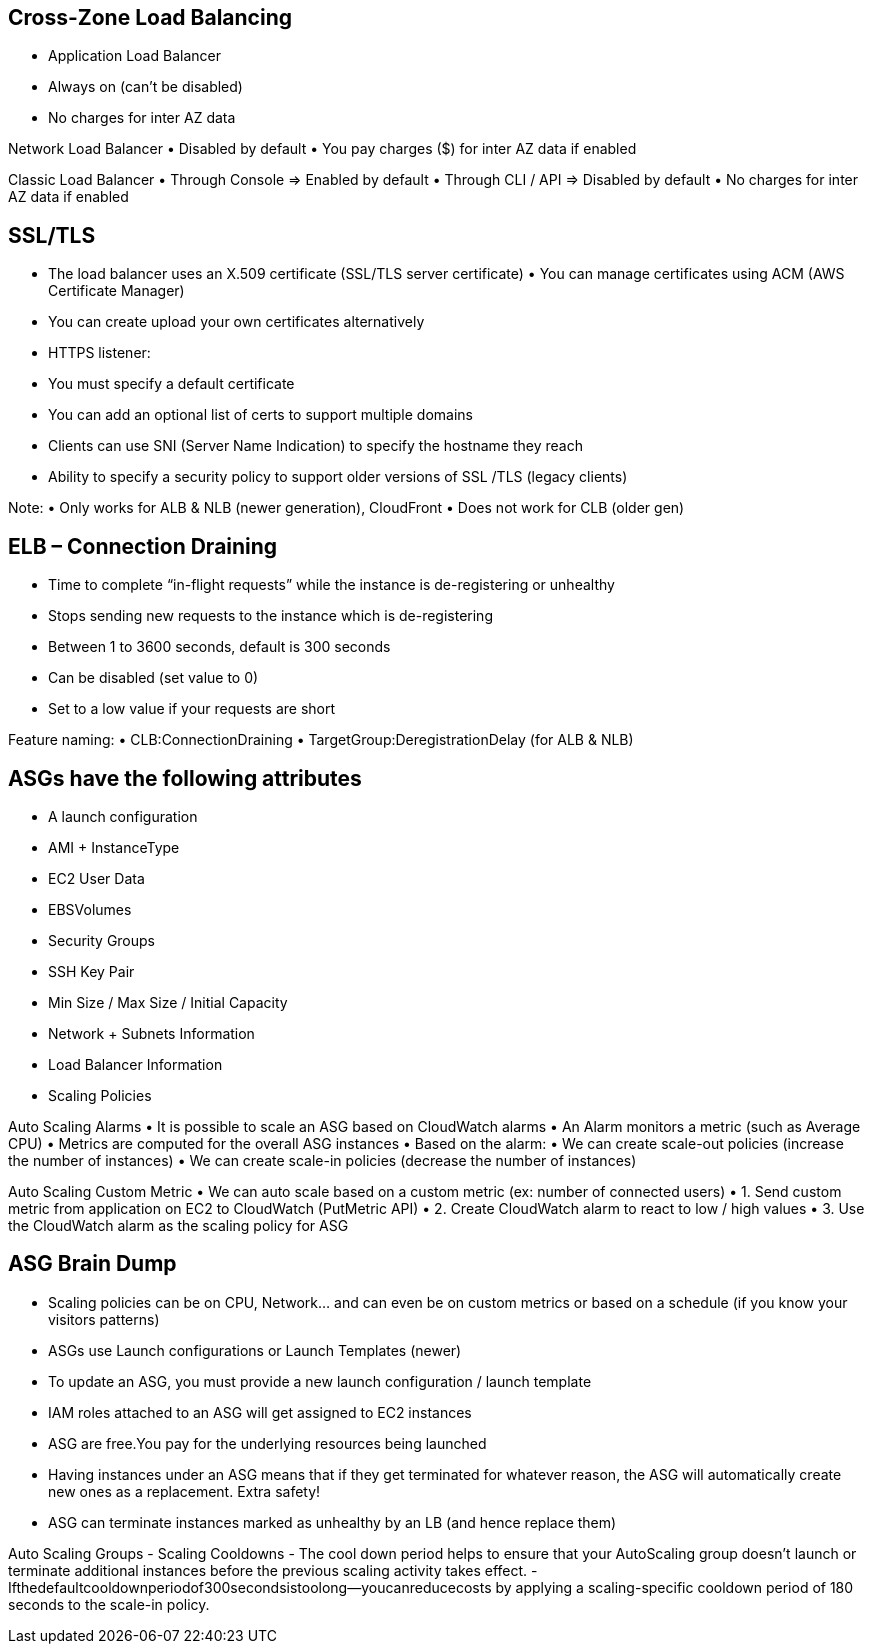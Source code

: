 ## Cross-Zone Load Balancing
• Application Load Balancer

    • Always on (can’t be disabled) 
    • No charges for inter AZ data

Network Load Balancer
• Disabled by default
• You pay charges ($) for inter AZ data if enabled

Classic Load Balancer
    • Through Console => Enabled by default
    • Through CLI / API => Disabled by default
    • No charges for inter AZ data if enabled

## SSL/TLS
• The load balancer uses an X.509 certificate (SSL/TLS server certificate) • You can manage certificates using ACM (AWS Certificate Manager)
• You can create upload your own certificates alternatively
• HTTPS listener:
• You must specify a default certificate
• You can add an optional list of certs to support multiple domains
• Clients can use SNI (Server Name Indication) to specify the hostname they reach
• Ability to specify a security policy to support older versions of SSL /TLS (legacy clients)

Note:
• Only works for ALB & NLB (newer generation), CloudFront
• Does not work for CLB (older gen)

## ELB – Connection Draining
• Time to complete “in-flight requests” while the instance is de-registering or unhealthy
• Stops sending new requests to the instance which is de-registering
• Between 1 to 3600 seconds, default is 300 seconds
• Can be disabled (set value to 0)
• Set to a low value if your requests are short

Feature naming:
• CLB:ConnectionDraining
• TargetGroup:DeregistrationDelay
(for ALB & NLB)

## ASGs have the following attributes
• A launch configuration 
    • AMI + InstanceType
    • EC2 User Data 
    • EBSVolumes
    • Security Groups 
    • SSH Key Pair
• Min Size / Max Size / Initial Capacity 
• Network + Subnets Information
• Load Balancer Information
• Scaling Policies

Auto Scaling Alarms
• It is possible to scale an ASG based on CloudWatch alarms 
• An Alarm monitors a metric (such as Average CPU)
• Metrics are computed for the overall ASG instances
• Based on the alarm:
    • We can create scale-out policies (increase the number of instances) 
    • We can create scale-in policies (decrease the number of instances)

Auto Scaling Custom Metric
• We can auto scale based on a custom metric (ex: number of connected users)
    • 1. Send custom metric from application on EC2 to CloudWatch (PutMetric API)
    • 2. Create CloudWatch alarm to react to low / high values
    • 3. Use the CloudWatch alarm as the scaling policy for ASG

## ASG Brain Dump
• Scaling policies can be on CPU, Network... and can even be on custom metrics or based on a schedule (if you know your visitors patterns)
• ASGs use Launch configurations or Launch Templates (newer)
• To update an ASG, you must provide a new launch configuration / launch template
• IAM roles attached to an ASG will get assigned to EC2 instances
• ASG are free.You pay for the underlying resources being launched
• Having instances under an ASG means that if they get terminated for whatever reason, the ASG will automatically create new ones as a replacement. Extra safety!
• ASG can terminate instances marked as unhealthy by an LB (and hence replace them)

Auto Scaling Groups - Scaling Cooldowns
- The cool down period helps to ensure that your AutoScaling group doesn't launch or terminate additional instances before the previous scaling activity takes effect.
- Ifthedefaultcooldownperiodof300secondsistoolong—youcanreducecosts by applying a scaling-specific cooldown period of 180 seconds to the scale-in policy.